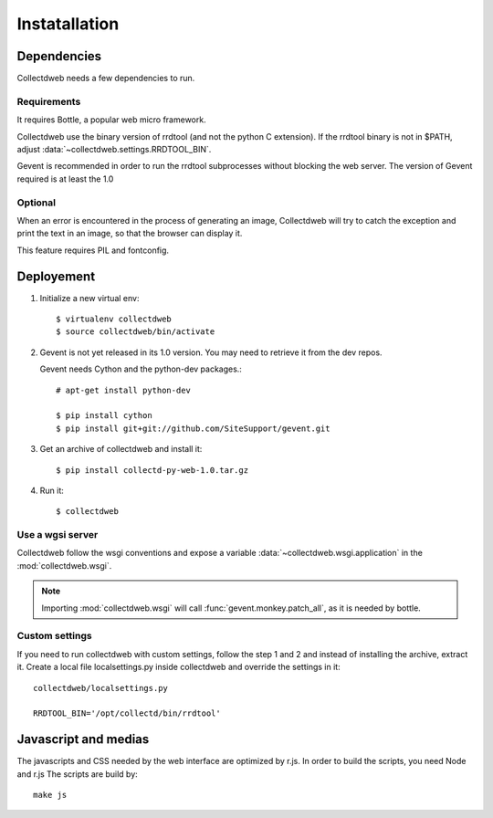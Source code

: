 ==============
Instatallation
==============


Dependencies
============

Collectdweb needs a few dependencies to run.

Requirements
------------

It requires Bottle, a popular web micro framework.

Collectdweb use the binary version of rrdtool (and not the python C extension).
If the rrdtool binary is not in $PATH, adjust :data:`~collectdweb.settings.RRDTOOL_BIN`.

Gevent is recommended in order to run the rrdtool subprocesses without blocking the web server.
The version of Gevent required is at least the 1.0

Optional
--------

When an error is encountered in the process of generating an image,
Collectdweb will try to catch the exception and print the text in an image,
so that the browser can display it.

This feature requires PIL and fontconfig.


Deployement
===========

1) Initialize a new virtual env::

       $ virtualenv collectdweb
       $ source collectdweb/bin/activate

2) Gevent is not yet released in its 1.0 version.
   You may need to retrieve it from the dev repos.

   Gevent needs Cython and the python-dev packages.::

       # apt-get install python-dev

       $ pip install cython
       $ pip install git+git://github.com/SiteSupport/gevent.git 

3) Get an archive of collectdweb and install it::

   $ pip install collectd-py-web-1.0.tar.gz

4) Run it::

   $ collectdweb


Use a wgsi server
-----------------

Collectdweb follow the wsgi conventions and expose a variable :data:`~collectdweb.wsgi.application` in  
the :mod:`collectdweb.wsgi`.

.. note::

   Importing :mod:`collectdweb.wsgi` will call :func:`gevent.monkey.patch_all`, as it is needed by bottle.

Custom settings
---------------

If you need to run collectdweb with custom settings, follow the step 1 and 2
and instead of installing the archive, extract it.
Create a local file localsettings.py inside collectdweb and override the settings in it::

    collectdweb/localsettings.py

    RRDTOOL_BIN='/opt/collectd/bin/rrdtool'


Javascript and medias
=====================

The javascripts and CSS needed by the web interface are optimized by r.js.
In order to build the scripts, you need Node and r.js
The scripts are build by::

    make js


